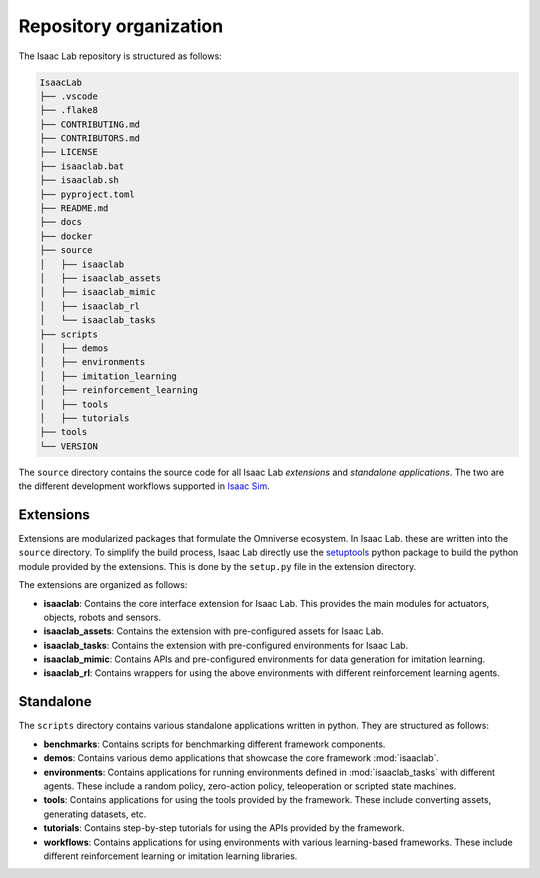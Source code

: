 Repository organization
-----------------------

The Isaac Lab repository is structured as follows:

.. code-block:: bash

   IsaacLab
   ├── .vscode
   ├── .flake8
   ├── CONTRIBUTING.md
   ├── CONTRIBUTORS.md
   ├── LICENSE
   ├── isaaclab.bat
   ├── isaaclab.sh
   ├── pyproject.toml
   ├── README.md
   ├── docs
   ├── docker
   ├── source
   │   ├── isaaclab
   │   ├── isaaclab_assets
   │   ├── isaaclab_mimic
   │   ├── isaaclab_rl
   │   └── isaaclab_tasks
   ├── scripts
   │   ├── demos
   │   ├── environments
   │   ├── imitation_learning
   │   ├── reinforcement_learning
   │   ├── tools
   │   ├── tutorials
   ├── tools
   └── VERSION

The ``source`` directory contains the source code for all Isaac Lab *extensions*
and *standalone applications*. The two are the different development workflows
supported in `Isaac Sim <https://docs.omniverse.nvidia.com/isaacsim/latest/introductory_tutorials/tutorial_intro_workflows.html>`__.


Extensions
~~~~~~~~~~

Extensions are modularized packages that formulate the Omniverse ecosystem. In Isaac Lab. these are written
into the ``source`` directory. To simplify the build process, Isaac Lab directly use the
`setuptools <https://setuptools.readthedocs.io/en/latest/>`__ python package to build the python module
provided by the extensions. This is done by the ``setup.py`` file in the extension directory.

The extensions are organized as follows:

* **isaaclab**: Contains the core interface extension for Isaac Lab. This provides the main modules for actuators,
  objects, robots and sensors.
* **isaaclab_assets**: Contains the extension with pre-configured assets for Isaac Lab.
* **isaaclab_tasks**: Contains the extension with pre-configured environments for Isaac Lab.
* **isaaclab_mimic**: Contains APIs and pre-configured environments for data generation for imitation learning.
* **isaaclab_rl**: Contains wrappers for using the above environments with different reinforcement learning agents.


Standalone
~~~~~~~~~~

The ``scripts`` directory contains various standalone applications written in python.
They are structured as follows:

* **benchmarks**: Contains scripts for benchmarking different framework components.
* **demos**: Contains various demo applications that showcase the core framework :mod:`isaaclab`.
* **environments**: Contains applications for running environments defined in :mod:`isaaclab_tasks` with
  different agents. These include a random policy, zero-action policy, teleoperation or scripted state machines.
* **tools**: Contains applications for using the tools provided by the framework. These include converting assets,
  generating datasets, etc.
* **tutorials**: Contains step-by-step tutorials for using the APIs provided by the framework.
* **workflows**: Contains applications for using environments with various learning-based frameworks. These include different
  reinforcement learning or imitation learning libraries.
